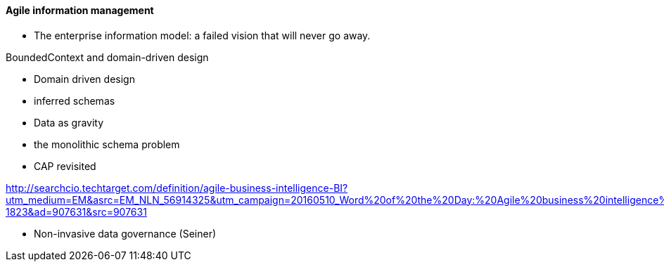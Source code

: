 ==== Agile information management

* The enterprise information model: a failed vision that will never go away.

BoundedContext and domain-driven design

* Domain driven design
* inferred schemas
* Data as gravity
* the monolithic schema problem
* CAP revisited

http://searchcio.techtarget.com/definition/agile-business-intelligence-BI?utm_medium=EM&asrc=EM_NLN_56914325&utm_campaign=20160510_Word%20of%20the%20Day:%20Agile%20business%20intelligence%20(BI)_kherbert&utm_source=NLN&track=NL-1823&ad=907631&src=907631

* Non-invasive data governance (Seiner)
